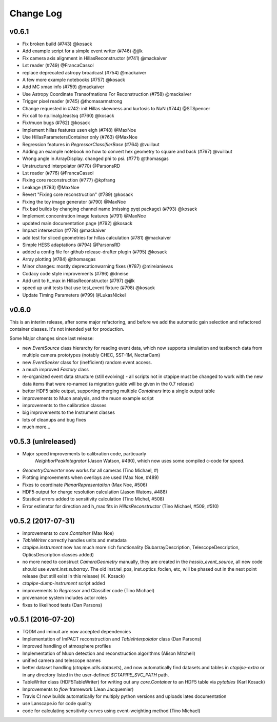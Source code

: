 ==========
Change Log
==========


v0.6.1
------

* Fix broken build (#743) @kosack
* Add example script for a simple event writer (#746) @jjlk
* Fix camera axis alignment in HillasReconstructor (#741) @mackaiver
* Lst reader (#749) @FrancaCassol
* replace deprecated astropy broadcast (#754) @mackaiver
* A few more example notebooks (#757) @kosack
* Add MC xmax info (#759) @mackaiver
* Use Astropy Coordinate Transofmations For Reconstruction (#758) @mackaiver
* Trigger pixel reader (#745) @thomasarmstrong
* Change requested in #742: init Hillas skewness and kurtosis to NaN (#744) @STSpencer
* Fix call to np.linalg.leastsq (#760) @kosack
* Fix/muon bugs (#762) @kosack
* Implement hillas features usen eigh (#748) @MaxNoe
* Use HillasParametersContainer only (#763) @MaxNoe
* Regression features in `RegressorClassifierBase` (#764) @vuillaut
* Adding an example notebook no how to convert hex geometry to square and back (#767) @vuillaut
* Wrong angle in ArrayDisplay. changed phi to psi. (#771) @thomasgas
* Unstructured interpolator (#770) @ParsonsRD
* Lst reader (#776) @FrancaCassol
* Fixing core reconstruction (#777) @kpfrang
* Leakage (#783) @MaxNoe
* Revert "Fixing core reconstruction" (#789) @kosack
* Fixing the toy image generator (#790) @MaxNoe
* Fix bad builds by changing channel name (missing pyqt package) (#793) @kosack
* Implement concentration image features (#791) @MaxNoe
* updated main documentation page (#792) @kosack
* Impact intersection (#778) @mackaiver
* add test for sliced geometries for hillas calculation (#781) @mackaiver
* Simple HESS adaptations (#794) @ParsonsRD
* added a config file for github release-drafter plugin (#795) @kosack
* Array plotting (#784) @thomasgas
* Minor changes: mostly deprecationwarning fixes (#787) @mireianievas
* Codacy code style improvements (#796) @dneise
* Add unit to h_max in HillasReconstructor (#797) @jjlk
* speed up unit tests that use test_event fixture (#798) @kosack
* Update Timing Parameters (#799) @LukasNickel

v0.6.0
------

This is an interim release, after some major refactoring, and before we add
the automatic gain selection and refactored container classes. It's not
intended yet for production.

Some Major changes since last release:

* new `EventSource` class hierarchy for reading event data, which now supports simulation and testbench data from multiple camera prototypes (notably CHEC, SST-1M, NectarCam)
* new `EventSeeker` class for (inefficient) random event access.
* a much improved `Factory` class
* re-organized event data structure (still evolving) - all scripts not in ctapipe must be changed to work with the new data items that were re-named  (a migration guide will be given in the 0.7 release)
* better HDF5 table output, supporting merging multiple `Containers` into a single output table
* improvements to Muon analysis, and the muon example script
* improvements to the calibration classes
* big improvements to the Instrument classes
* lots of cleanups and bug fixes
* much more...

v0.5.3 (unlreleased)
--------------------

* Major speed improvements to calibration code, particuarly
   `NeighborPeakIntegrator` (Jason Watson, #490), which now uses some
   compiled c-code for speed.

* `GeometryConverter` now works for all cameras (Tino Michael, #)

* Plotting improvements when overlays are used (Max Noe, #489)

* Fixes to coordinate `PlanarRepresentation` (Max Noe, #506)

* HDF5 output for charge resolution calculation (Jason Watons, #488)

* Stastical errors added to sensitivity calculation (Tino Michel, #508)

* Error estimator for direction and h_max fits in
  `HillasReconstructor` (Tino Michael, #509, #510)
  

v0.5.2 (2017-07-31)
-------------------

* improvements to `core.Container` (Max Noe)

* `TableWriter` correctly handles units and metadata

* `ctapipe.instrument` now has much more rich functionality
  (SubarrayDescription, TelescopeDescription, OpticsDescription
  classes added)

* no more need to construct `CameraGeometry` manually, they are
  created in the `hessio_event_source`, all new code should use
  `event.inst.subarray`. The old inst.tel_pos, inst.optics_foclen,
  etc, will be phased out in the next point release (but still exist
  in this release) (K. Kosack)

* `ctapipe-dump-instrument` script added

* improvements to `Regressor` and Classifier code (Tino Michael)

* provenance system includes actor roles

* fixes to likelihood tests (Dan Parsons)


  
v0.5.1 (2016-07-20)
-------------------


* TQDM and iminuit are now accepted dependencies

* Implementation of ImPACT reconstruction and `TableInterpolator`
  class (Dan Parsons)

* improved handling of atmosphere profiles

* Implementation of Muon detection and reconstruction algorithms
  (Alison Mitchell)

* unified camera and telescope names
  
* better dataset handling (`ctapipe.utils.datasets`), and now
  automatically find datasets and tables in `ctapipe-extra` or in any
  directory listed in the user-defined `$CTAPIPE_SVC_PATH` path.

* TableWriter class (HDF5TableWriter) for writing out any
  `core.Container` to an HDF5 table via `pytables` (Karl Kosack)

* Improvements to `flow` framework (Jean Jacquemier)

* Travis CI now builds automatically for multiply python versions and
  uploads lates documentation

* use Lanscape.io for code quality

* code for calculating sensitivity curves using event-weighting method
  (Tino Michael)


